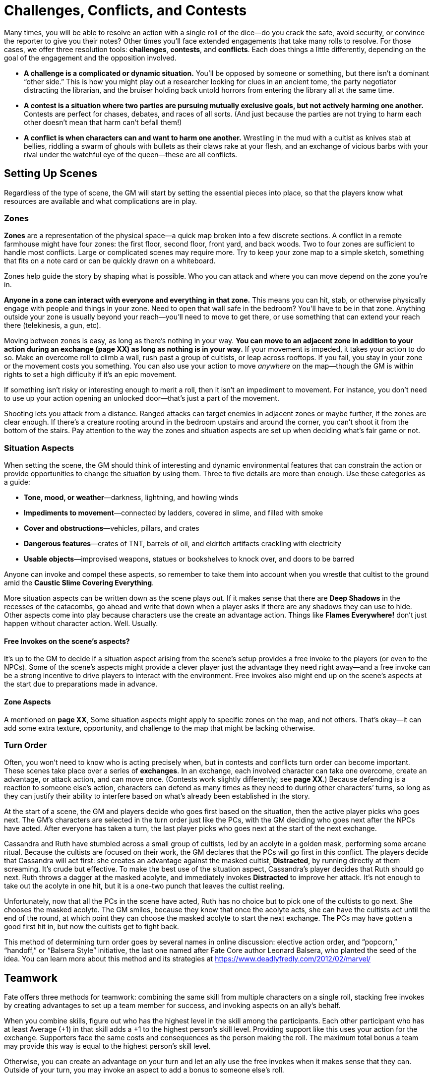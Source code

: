 = Challenges, Conflicts, and Contests

Many times, you will be able to resolve an action with a single roll of
the dice—do you crack the safe, avoid security, or convince the reporter
to give you their notes? Other times you’ll face extended engagements
that take many rolls to resolve. For those cases, we offer three
resolution tools: *challenges*, *contests*, and *conflicts*. Each does
things a little differently, depending on the goal of the engagement and
the opposition involved.

* *A challenge is a complicated or dynamic situation.* You’ll be opposed
by someone or something, but there isn’t a dominant “other side.” This
is how you might play out a researcher looking for clues in an ancient
tome, the party negotiator distracting the librarian, and the bruiser
holding back untold horrors from entering the library all at the same
time.
* *A contest is a situation where two parties are pursuing mutually
exclusive goals, but not actively harming one another.* Contests are
perfect for chases, debates, and races of all sorts. (And just because
the parties are not trying to harm each other doesn’t mean that harm
can’t befall them!)
* *A conflict is when characters can and want to harm one another.*
Wrestling in the mud with a cultist as knives stab at bellies, riddling
a swarm of ghouls with bullets as their claws rake at your flesh, and an
exchange of vicious barbs with your rival under the watchful eye of the
queen—these are all conflicts.

== Setting Up Scenes

Regardless of the type of scene, the GM will start by setting the
essential pieces into place, so that the players know what resources are
available and what complications are in play.

=== Zones

*Zones* are a representation of the physical space—a quick map broken
into a few discrete sections. A conflict in a remote farmhouse might
have four zones: the first floor, second floor, front yard, and back
woods. Two to four zones are sufficient to handle most conflicts. Large
or complicated scenes may require more. Try to keep your zone map to a
simple sketch, something that fits on a note card or can be quickly
drawn on a whiteboard.

Zones help guide the story by shaping what is possible. Who you can
attack and where you can move depend on the zone you’re in.

*Anyone in a zone can interact with everyone and everything in that
zone.* This means you can hit, stab, or otherwise physically engage with
people and things in your zone. Need to open that wall safe in the
bedroom? You’ll have to be in that zone. Anything outside your zone is
usually beyond your reach—you’ll need to move to get there, or use
something that can extend your reach there (telekinesis, a gun, etc).

Moving between zones is easy, as long as there’s nothing in your way.
**You can move to an adjacent zone in addition to your action during an
exchange (****page XX****) as long as nothing is in your way.** If your
movement is impeded, it takes your action to do so. Make an overcome
roll to climb a wall, rush past a group of cultists, or leap across
rooftops. If you fail, you stay in your zone or the movement costs you
something. You can also use your action to move _anywhere_ on the
map—though the GM is within rights to set a high difficulty if it’s an
epic movement.

If something isn’t risky or interesting enough to merit a roll, then it
isn’t an impediment to movement. For instance, you don’t need to use up
your action opening an unlocked door—that’s just a part of the movement.

Shooting lets you attack from a distance. Ranged attacks can target
enemies in adjacent zones or maybe further, if the zones are clear
enough. If there’s a creature rooting around in the bedroom upstairs and
around the corner, you can’t shoot it from the bottom of the stairs. Pay
attention to the way the zones and situation aspects are set up when
deciding what’s fair game or not.

[[situation-aspects]]
=== Situation Aspects

When setting the scene, the GM should think of interesting and dynamic
environmental features that can constrain the action or provide
opportunities to change the situation by using them. Three to five
details are more than enough. Use these categories as a guide:

* *Tone, mood, or weather*—darkness, lightning, and howling winds
* *Impediments to movement*—connected by ladders, covered in slime, and
filled with smoke
* *Cover and obstructions*—vehicles, pillars, and crates
* *Dangerous features*—crates of TNT, barrels of oil, and eldritch
artifacts crackling with electricity
* *Usable objects*—improvised weapons, statues or bookshelves to knock
over, and doors to be barred

Anyone can invoke and compel these aspects, so remember to take them
into account when you wrestle that cultist to the ground amid the
*Caustic Slime Covering Everything*.

More situation aspects can be written down as the scene plays out. If it
makes sense that there are *Deep Shadows* in the recesses of the
catacombs, go ahead and write that down when a player asks if there are
any shadows they can use to hide. Other aspects come into play because
characters use the create an advantage action. Things like *Flames
Everywhere!* don’t just happen without character action. Well. Usually.

[[free-invokes-on-the-scene-s-aspects-]]
==== Free Invokes on the scene’s aspects?

It’s up to the GM to decide if a situation aspect arising from the
scene’s setup provides a free invoke to the players (or even to the
NPCs). Some of the scene’s aspects might provide a clever player just
the advantage they need right away—and a free invoke can be a strong
incentive to drive players to interact with the environment. Free
invokes also might end up on the scene’s aspects at the start due to
preparations made in advance.

==== Zone Aspects

A mentioned on *page XX*, Some situation aspects might apply to specific
zones on the map, and not others. That’s okay—it can add some extra
texture, opportunity, and challenge to the map that might be lacking
otherwise.

=== Turn Order

Often, you won’t need to know who is acting precisely when, but in
contests and conflicts turn order can become important. These scenes
take place over a series of **exchanges**. In an
exchange, each involved character can take one overcome, create an
advantage, or attack action, and can move once. (Contests work slightly
differently; see *page XX*.) Because defending is a reaction to someone
else’s action, characters can defend as many times as they need to
during other characters’ turns, so long as they can justify their
ability to interfere based on what’s already been established in the
story.

At the start of a scene, the GM and players decide who goes first based
on the situation, then the active player picks who goes next. The GM’s
characters are selected in the turn order just like the PCs, with the GM
deciding who goes next after the NPCs have acted. After everyone has
taken a turn, the last player picks who goes next at the start of the
next exchange.

Cassandra and Ruth have stumbled across a small group of cultists, led
by an acolyte in a golden mask, performing some arcane ritual. Because
the cultists are focused on their work, the GM declares that the PCs
will go first in this conflict. The players decide that Cassandra will
act first: she creates an advantage against the masked cultist,
*Distracted*, by running directly at them screaming. It’s crude but
effective. To make the best use of the situation aspect, Cassandra’s
player decides that Ruth should go next. Ruth throws a dagger at the
masked acolyte, and immediately invokes *Distracted* to improve her
attack. It’s not enough to take out the acolyte in one hit, but it is a
one-two punch that leaves the cultist reeling.

Unfortunately, now that all the PCs in the scene have acted, Ruth has no
choice but to pick one of the cultists to go next. She chooses the
masked acolyte. The GM smiles, because they know that once the acolyte
acts, she can have the cultists act until the end of the round, at which
point they can choose the masked acolyte to start the next exchange. The
PCs may have gotten a good first hit in, but now the cultists get to
fight back.

This method of determining turn order goes by several names in online
discussion: elective action order, and “popcorn,” “handoff,” or “Balsera
Style” initiative, the last one named after Fate Core author Leonard
Balsera, who planted the seed of the idea. You can learn more about this
method and its strategies at
https://www.deadlyfredly.com/2012/02/marvel/

== Teamwork

Fate offers three methods for teamwork: combining the same skill from
multiple characters on a single roll, stacking free invokes by creating
advantages to set up a team member for success, and invoking aspects on
an ally’s behalf.

When you combine skills, figure out who has the highest level in the
skill among the participants. Each other participant who has at least
Average (+1) in that skill adds a +1 to the highest person’s skill
level. Providing support like this uses your action for the exchange.
Supporters face the same costs and consequences as the person making the
roll. The maximum total bonus a team may provide this way is equal to
the highest person’s skill level.

Otherwise, you can create an advantage on your turn and let an ally use
the free invokes when it makes sense that they can. Outside of your
turn, you may invoke an aspect to add a bonus to someone else’s roll.

== Challenges

Many of the difficulties your characters face can be handled with a
single roll in the course of a scene—disarm the bomb, find the tome of
eldritch lore, or decode the cypher. But sometimes things are more
fluid, more complicated, and it’s just not as simple as finding the tome
of eldritch lore because the yacht you’re searching is careening through
Hong Kong harbor while a monsoon rages outside and the boat’s library is
on fire—which is totally not your fault.

In complicated circumstances with no opposition, you’ll want to use a
*challenge*: a series of overcome actions that tackle a bigger issue.
Challenges let the entire group work together in a scene, and they keep
things dynamic.

To set up a challenge, the GM considers the situation and picks a number
of skills that can contribute to the success of the group. Treat each
action as a separate overcome roll.

GMs, do your best to give each character in the scene an opportunity to
contribute—aim for a number of skills equal to the number of characters
involved. If you expect to have some of the characters pulled away or
distracted by other priorities, downsize accordingly. For more difficult
challenges, build the challenge with more needed actions than there are
characters, in addition to adjusting the difficulties of the actions.

After the rolls have been made, the GM will evaluate the successes,
failures, and costs of each action as they interpret how the scene
proceeds. It could be that the results lead into another challenge, a
contest, or even a conflict. A mix of successes and failures should
allow the characters to move forward with a partial victory as they face
new entangling complications.

== Contests

A *contest* is when two or more sides are in direct opposition but there
isn’t a conflict. This doesn’t mean one side doesn’t _want_ to hurt the
other. Contests may involve the group trying to escape or counteract
danger (such as an erupting volcano or angry god) before the danger cuts
off any chance of victory.

At the start of a contest, everyone involved declares their intent, what
they hope to get out of it. If there are multiple PCs involved, they can
be on the same or different sides, depending on their goals—_e.g.,_ in a
foot race, each character might be on their own side. *If the PCs can’t
or aren’t trying to harm the enemy, the GM can still declare a goal of
harming or killing the PCs.*

Contests take place over a series of exchanges (*page XX*), during which
each side will take an overcome action to do something to achieve their
goals. Only one character on each side takes the overcome action in each
exchange, but their allies can provide teamwork and try to create
advantages to assist (which comes with some risk—see below). The
overcome actions can be against passive difficulties—if the contestants
are facing separate environmental challenges—or compared against one
another when they’re in direct competition.

At the end of each exchange, compare the efforts of each side’s action.
The side with the highest effort marks a *victory*. If the victor
succeeds with style—and no one else did—then they mark *two* victories.
The first one to three victories wins the contest. (You can always
decide instead to run an extended contest requiring more victories,
though we recommend no more than five.)

When there’s a tie for the highest effort, no one marks a victory, and
an *unexpected twist* happens. The GM will introduce a new situation
aspect to reflect how the scene, terrain, or situation has changed.

In contests where something is trying to harm any of the contestants,
the PCs take hits whenever the opposition beats them in an exchange. The
hit has shifts equal to the shifts of failure, just as if they were in a
conflict. Just like in a conflict, if a character can’t absorb all the
shifts of a hit, they are taken out.

=== Creating Advantages in a Contest

During any exchange, your side can try to create advantages before
making your overcome roll. If you’re targeting another participant, they
get to defend. If someone can interfere, they may oppose it with a
defend roll as normal. Each participant may attempt to create an
advantage in addition to rolling or providing a teamwork bonus (*page
XX*). If you fail to create an advantage, you have a choice: either your
side forfeits its overcome roll, or you may “succeed at a cost”
(preserving your roll or teamwork bonus) by giving the other side a free
invoke instead. If you at least tie, proceed as normal with your roll or
bonus.

== Conflicts

When the heroes get into a straight-up fight—whether with the
authorities, cultists, or some unspeakable horror—and can win, you have
a *conflict*. In other words, use conflicts when violence or coercion is
a reasonable means to the ends of the PCs.

Conflicts may seem the most straightforward—after all, the history of
roleplaying games is built on combat simulators. But keep in mind a key
part of their description: the characters involved have the capability
to harm _each other_. If it’s one-sided—say you’re trying to punch a
living mountain—there’s no chance you can hurt it. That’s not a
conflict. That’s a contest, probably where the PCs are trying to escape
or find the means to fight back.

Conflicts can be physical or mental. Physical conflicts can be
shoot-outs, sword-fights, or ramming extradimensional beings with
trucks. Mental conflicts include arguments with loved ones,
interrogations, and eldritch assaults upon the mind.

=== Taking Harm

When an attack is successful, the defender must
absorb the hit, which has shifts equal to the difference between the
attack’s effort and defense’s effort.

You can absorb shifts of a hit by marking stress boxes and by taking
consequences. If you can’t or don’t absorb all of the shifts, you are
*taken out* (*page XX*)—you’re removed from the scene, and the attacker
decides how it plays out.

A series of regrettable decisions has put Charles in a dank basement,
confronting a ghoul that very much wants to eat him. The ghoul attacks,
lunging with its sharp claws; this is an attack using its Fair (+2)
Fight. The GM rolls [0][0][+][+], bringing the effort up to Great (+4).
Charles tries to leap out of the way with his Good (+3) Athletics, but
rolls [0][0][0][-], taking his effort down to Fair (+2). Because the
ghoul’s attack effort was two steps higher than Charles’s defense
effort, Charles must absorb two shifts. He marks the first two of his
three physical stress boxes; already the fight is proving dangerous.

==== Stress

Simply put, **stress** is plot armor. It’s a
resource used to keep your character up and in the fight when their foes
hit them. When you mark stress boxes to absorb a hit, you’re saying
things like, “That _just_ missed me,” or “Whoa, that knocked the wind
out of me but I’m okay.” That said, it’s a limited resource—most
characters only have three boxes for physical stress and three boxes for
mental stress, though characters with high Will or Physique have more.

You’ll find two *stress tracks* on your character sheet, one for
physical harm and one for mental harm. When you take a hit, you can mark
empty stress boxes of the appropriate type to absorb it and stay in the
fight. Each stress box you mark absorbs one shift. You can mark multiple
stress boxes if you need to.

The boxes are binary—either they’re empty and can be used or they’re
full and can’t. That’s okay, though. You’ll clear the stress track as
soon as you make it through the scene—provided the monsters don’t eat
you first.

[[consequences]]
==== Consequences

*Consequences* are new aspects you write on your
character sheet when your character takes a hit, representing the real
harm and injury your character suffers.

When you take a consequence to absorb a hit, write an aspect in an empty
consequence slot that describes what harm befalls your character. Use
the severity of the consequence as a guide: If you were bitten by star
spawn, a mild consequence might be *Nasty Bite*, but a moderate
consequence could be *Bite That Won’t Stop Bleeding*, and a severe
consequence might be *Crippled Leg*.

While stress turns a hit into a near miss, taking a consequence means
you got hit hard. Why would you take a consequence? Because sometimes
stress isn’t enough. Remember, you have to absorb _all_ the shifts of
the hit to stay in the fight. You only have so many stress boxes. The
good news is that consequences can take pretty big hits.

Each character starts with three consequence slots—mild, moderate, and
severe. Taking a minor consequence absorbs two shifts, a moderate one
absorbs four shifts, and a severe one absorbs six shifts.

So, if you take a big five-shift hit, you can absorb the whole thing
with a single stress box and a moderate consequence. That’s a lot more
efficient than spending five of your stress boxes.

The downside to consequences is that they are aspects—and aspects are
always true (*page XX*). So if you’ve got *Gut Shot*, your character’s
gut is shot! That will mean you can’t do things a gut-shot person can’t
do (like run fast). If things get particularly complicated due to this,
you might even face a compel on your consequence, too. And, just like
the aspects you make when you create an advantage, the character that
created the consequence—that is, whoever shot you—gets one free invoke
on that consequence. Ouch!

Charles is still battling the ghoul. It claws at him, this time rolling
a [0][0][+][+], adding its Fair (+2) Fight, and invokes its *Hungry for
Flesh* aspect for an additional +2, adding up to a devastating Fantastic
(+6) blow. Charles’s [-][-][0][0], added to his Good (+3) Athletics,
gives him a merely Average (+1) defense; that’s five shifts he needs to
absorb. He chooses to take a moderate consequence. His player and the GM
decide that the ghoul gave Charles a *Gaping Chest Wound*. This
consequence absorbs four of the shifts, leaving one, which Charles
absorbs with his last remaining stress box.

==== Getting Taken Out

If you can’t absorb all the shifts of a hit with stress and
consequences, you’re **taken out**.

Getting taken out is bad. Whoever took you out decides what happens.
Given dangerous situations and powerful enemies, this could mean you’re
dead, but that’s not the only possibility. The outcome must be in
keeping with the scope and scale of the conflict at hand—you won’t die
of shame if you lose an argument—but changes to your character sheet
(and more) are possible. The outcome should also fit within the
boundaries your group has established—if your group feels that
characters should never get killed without the player’s consent, that’s
perfectly valid.

But even when death is on the table (it’s best to be clear about that
before a roll), GMs should remember that it’s usually a boring result. A
PC that’s been taken out could be lost, kidnapped, imperiled, be forced
to take consequences… the list goes on. A character’s death means
someone has to make a new character and bring them into the story, but a
fate worse than death is limited only by your imagination.

Follow the fiction when describing how someone—or something—is taken
out. Was a cultist taken out by a barrage of machine gun fire? A spray
of red fills the air as they slump with a wet thump to the ground. Were
you hurled from the truck as it crossed the 26th Street overpass? You
disappear over the edge and are left behind as the conflict rumbles on
along the Dan Ryan. Keep death in mind when discussing the terms of
being taken out, but often it’s just as interesting to cheat death.

The ghoul gets in a very lucky hit, dealing a Legendary (+8) attack
against Charles’s Poor (-1) defense. By this point in the conflict, all
of Charles’s stress boxes are full, as is his moderate consequence slot.
Even if he were to take a mild and a severe consequence at once,
absorbing eight shifts, it wouldn’t be enough. As a result, Charles is
taken out. The ghoul gets to decide his fate. The GM would be within
their rights to have the ghoul kill Charles then and there…but getting
killed isn’t the most interesting result.

Instead, the GM declares that Charles survives, getting knocked out and
dragged to the ghoul’s lair, consequences intact. Charles will wake up
lost and very fragile in the pitch-dark catacombs beneath the city.
Because he was taken out, Charles has no choice but to accept the terms
laid before him.

==== Conceding

So how do you keep from dying horribly—or worse? You can interrupt any
action in a conflict to **concede** as long as
the dice haven’t hit the table yet. Just give in. Tell everyone that
you’re done, that you can’t keep going. Your character loses and exits
the conflict, but *you gain a fate point* plus an extra one for each
consequence they took in the current conflict.

Also, concession means _you_ declare the terms of your loss and how you
exit the conflict. You can escape the monsters and live to fight another
day. It is a loss, though. You’ll have to give your foe something they
want. You can’t concede and describe how you heroically save the
day—that’s not on the table anymore.

Conceding is a powerful tool. You can concede to escape with an action
plan for the next fight, a clue as to where to go, or some advantage
going forward. You just can’t win _this_ fight.

You must concede before your opponent rolls the dice. You can’t wait to
see the outcome of the dice and concede when it’s obvious you can’t
win—that’s poor form.

Some negotiation is expected, here. Look for a solution that works for
everyone at the table. If the opposition isn’t on board with the terms
of your concession, they can push for rewording those terms, or ask that
you sacrifice something different or extra. Because a concession is
still a loss for you, that does mean the other side should gain at least
part of what they’re after.

The more significant the cost you pay, the greater the benefit your side
should receive as part of the concession—if certain doom is about to
befall the entire group, one member choosing to concede as a heroic (and
fatal) last stand could mean everyone else is spared!

=== Ending a Conflict

A conflict draws to a close when everyone on one side has either
conceded or been taken out. At the end of a conflict, any players who
conceded collect their fate points for the concession (*page XX*). The
GM also pays out fate points owed to players for hostile invokes (*page
XX*) that happened during the conflict.

=== Recovering from Conflicts

At the end of each scene, every character clears their stress boxes.
Consequences take more time and effort to clear.

To start the *recovery process*, the person treating you will need to
succeed at an overcome action with an appropriate skill. Physical
injuries typically are addressed using medical knowledge via Academics,
while mental consequences are healed with Empathy. This overcome action
faces difficulty equal to the severity of the consequence: Fair (+2) for
a mild consequence, Great (+4) for moderate, and Fantastic (+6) for
severe. These difficulties increase by two when you’re trying to treat
yourself (it’s easier to have someone else do that).

If you succeed on this roll, rewrite the consequence to indicate that it
is healing. A *Broken Arm* may be rewritten as *Arm in a Cast*, for
instance.

Success here is only the first hurdle—it takes time to clear the
consequence.

* *Mild* consequences take one full scene after treatment to clear.
* *Moderate* consequences last longer, taking a full session after
treatment to clear.
* *Severe* consequences only clear when you reach a major milestone
(*page XX*) after treatment.
